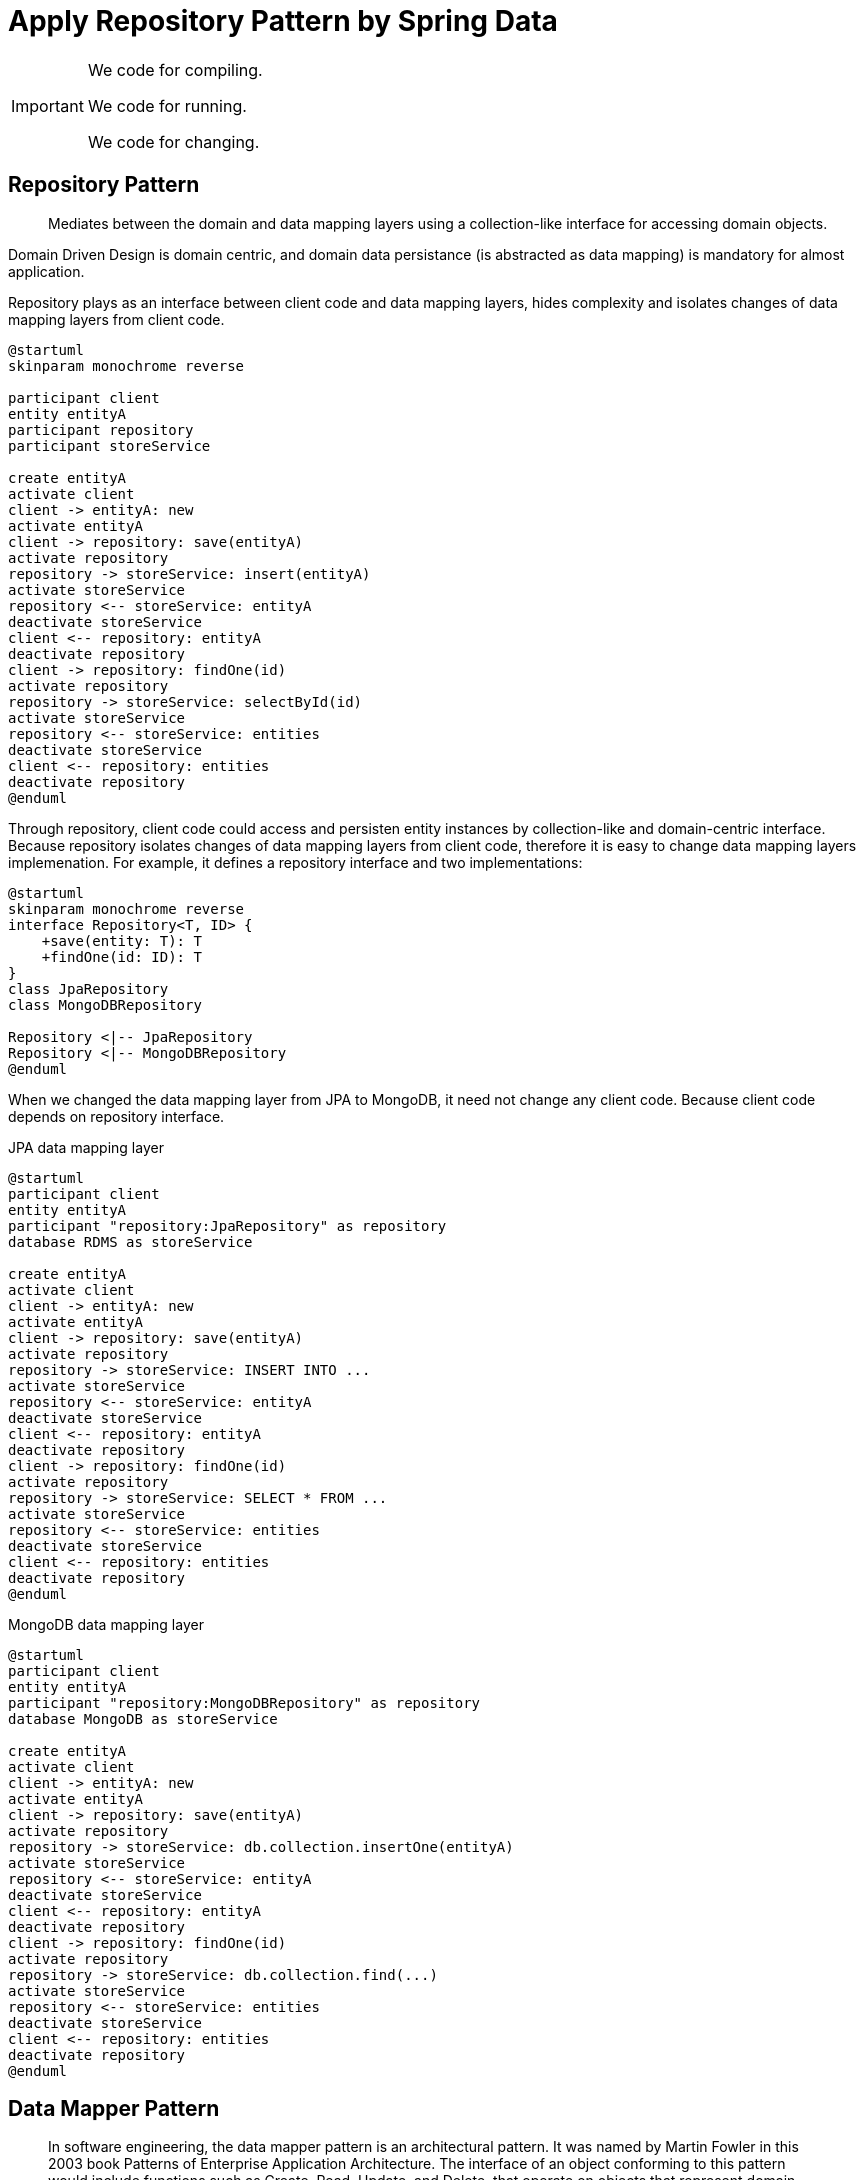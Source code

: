 = Apply Repository Pattern by Spring Data
:layout: post
:page-category: spring-boot
:page-tags: [spring-boot, spring, spring-data, repository-pattern]
:source-highlighter: rouge
:icons: font
:kroki-fetch-diagram:
:imagesdir: .asciidoctor/diagram

[IMPORTANT]
====
We code for compiling.

We code for running.

We code for changing.
====

== Repository Pattern

[quote]
____
Mediates between the domain and data mapping layers using a collection-like interface for accessing domain objects.
____

Domain Driven Design is domain centric, and domain data persistance (is abstracted as data mapping) is mandatory for almost application.

Repository plays as an interface between client code and data mapping layers, hides complexity and isolates changes of data mapping layers from client code. 

[plantuml]
....
@startuml
skinparam monochrome reverse

participant client
entity entityA
participant repository
participant storeService

create entityA
activate client
client -> entityA: new
activate entityA
client -> repository: save(entityA)
activate repository
repository -> storeService: insert(entityA)
activate storeService
repository <-- storeService: entityA
deactivate storeService
client <-- repository: entityA
deactivate repository
client -> repository: findOne(id)
activate repository
repository -> storeService: selectById(id)
activate storeService
repository <-- storeService: entities
deactivate storeService
client <-- repository: entities
deactivate repository
@enduml
....

Through repository, client code could access and persisten entity instances by collection-like and domain-centric interface. Because repository isolates changes of data mapping layers from client code, therefore it is easy to change data mapping layers implemenation. For example, it defines a repository interface and two implementations:
[plantuml]
....
@startuml
skinparam monochrome reverse
interface Repository<T, ID> {
    +save(entity: T): T
    +findOne(id: ID): T
}
class JpaRepository
class MongoDBRepository

Repository <|-- JpaRepository
Repository <|-- MongoDBRepository
@enduml
....

When we changed the data mapping layer from JPA to MongoDB, it need not change any client code. Because client code depends on repository interface.

.JPA data mapping layer
[plantuml]
....
@startuml
participant client
entity entityA
participant "repository:JpaRepository" as repository
database RDMS as storeService

create entityA
activate client
client -> entityA: new
activate entityA
client -> repository: save(entityA)
activate repository
repository -> storeService: INSERT INTO ...
activate storeService
repository <-- storeService: entityA
deactivate storeService
client <-- repository: entityA
deactivate repository
client -> repository: findOne(id)
activate repository
repository -> storeService: SELECT * FROM ...
activate storeService
repository <-- storeService: entities
deactivate storeService
client <-- repository: entities
deactivate repository
@enduml
....

.MongoDB data mapping layer
[plantuml]
....
@startuml
participant client
entity entityA
participant "repository:MongoDBRepository" as repository
database MongoDB as storeService

create entityA
activate client
client -> entityA: new
activate entityA
client -> repository: save(entityA)
activate repository
repository -> storeService: db.collection.insertOne(entityA)
activate storeService
repository <-- storeService: entityA
deactivate storeService
client <-- repository: entityA
deactivate repository
client -> repository: findOne(id)
activate repository
repository -> storeService: db.collection.find(...)
activate storeService
repository <-- storeService: entities
deactivate storeService
client <-- repository: entities
deactivate repository
@enduml
....

== Data Mapper Pattern

[quote, Data mapper pattern, https://en.wikipedia.org/wiki/Data_mapper_pattern]
____
In software engineering, the data mapper pattern is an architectural pattern. It was named by Martin Fowler in this 2003 book Patterns of Enterprise Application Architecture. The interface of an object conforming to this pattern would include functions such as Create, Read, Update, and Delete, that operate on objects that represent domain entity types in a data store.

A Data Mapper is a Data Access Layer that performs bidirectional transfer of data between a persistent data store (often a relational database) and an in-memory data representation (the domain layer). The goal of the pattern is to keep the in-memory representation and the persistent data store independent of each other and the data mapper itself. The layer is composed of one or more mappers (or Data Access Objects), performing the data transfer. Mapper implementations vary in scope. Generic mappers will handle many different domain entity types, dedicated mappers will handle one or a few.
____

The pattern descibes data access by descriptive approach. It defines elements of in-memory data representation and data store, and maps them. Take Object/Relation Mapping as an example, it defines elements of object represnetation:

* class
* object
* field

and defines elements of Relational database:

* table
* record
* column

and then maps them:

* class maps to table
* object maps to record
* field maps to column

With data mapper pattern, application developer need not consider data access case by case, but describe the mapping of elements of in-memory and data store representations.

== One Repository per Entity

Per **Single-responsibility principle**, one repository should only handle one entity.

[quote, Single-responsibility principle, https://en.wikipedia.org/wiki/Single-responsibility_principle]
____
The single-responsibility principle (SRP) is a computer-programming principle that states that every module or class should have responsiblity over a single part of the functionality provided by the software, and that responsibility should be entirely encapsulated by the class, module or function. All its services should be narrowly aligned with that responsiblity. Robert C. Martin expresses the principle as "A class should have only one reason to change." although, because of confusion around the word "reason" he more recently stated "This principle is about people."
____

Keeping one repository per entity could benefit developer:

* make repository small and clean
* changing data store solution per entity independently

== Spring Data

[quote, Spring Data, https://spring.io/projects/spring-data]
____
Spring Data's mission is to provide a familiar and consistent, Spring-based programming model for data access while still retaining the special traits of the underlying data store.

It makes it easy to use data access technologies, relational and non-relational databases, map-reduce frameworks, and cloud-based data services. This is an umbrella project which contains many subprojects that are specifiv to a given database. The projects are developed by working together with many of the companies and developers that are behind these exciting technologies.
____

The core of Spring Data is Repository. Repositories of Spring data are organized in interface/abstract class/implementation class pattern. Take Spring Data JPA as an example, it offers base interface `JpaRepository` and abstract class `SimpleJpaRepository` (`SimpleJpaRepository` technically is not declared as `abstract`, but it logically is used as abstract class). Application developer only needs to declare entity-specific repository interface, Spring Data will generate implementation class.

.Spring Data Repository
[plantuml]
....
@startuml
interface JpaRepository<T, ID>
interface JpaRepositoryImplementation<T, ID>
interface EntityRepository
class SimpleJpaRepository<T, ID>
class EntityRepositoryImpl <<implementation>> <<generated>>

JpaRepository <|- JpaRepositoryImplementation
JpaRepository <|-- EntityRepository
JpaRepositoryImplementation <|-- SimpleJpaRepository
EntityRepository <|-- EntityRepositoryImpl
SimpleJpaRepository <|-- EntityRepositoryImpl
@enduml
....

=== Predefined Repository Interface

Spring Data consists of core module **Spring Data Commons** and other data store specific modules. Spring Data is repository-centric. Spring Data Commons module defines a few common repository interfaces, other modules define more data store specific repository interfaces.

Spring Data Commons defines repository interfaces:

* `Repository`, is a base and empty repository, does not declare any methods.
+
[plantuml,]
....
@startuml
interface Repository<T, ID>
@enduml
....
. `CrudReposority`, declares simple Create/Read/Update/Delete methods.
+
[plantuml]
....
@startuml
interface Repository<T, ID>
interface CrudRepository<T, ID> {
    <S extends T> S save(S entity)
    <S extends T> Iterable<S> saveAll(Iterable<s> entities>
    Optional<T> findById(ID id)
    boolean existsById(ID id)
    Iterable<T> findAll()
    Iterable<T> findAllById(Iterable<ID> ids)
    long count()
    void deleteById(ID id)
    void delete(T entity)
    void deleteAll(Iterable<? extends T> entities)
    void deleteAll()
}

Repository <|-- CrudRepository
@enduml
....
. `PagingAndSortingRepository`, inherit simple Create/Read/Update/Delete methods and plus pagination and sorting support.
+
[plantuml]
....
@startuml
interface CrudRepository<T, ID>
interface PagingAndSortingRepository<T, ID> {
    Iterable<T> findAll(Sort sort)
    Page<T> findAll(Pageable pageable)
}

CrudRepository <|-- PagingAndSortingRepository
@enduml
....
. `ReactiveCrudRepository`, TBD
. `ReactiveSortingRepository`, TBD
. `RevisionRepository`, TBD
+
[plantuml]
....
@startuml
interface Repository<T, ID>
interface RevisionRepository<T, ID> {
    Optional<Revision<N, T>> findLastChangeRevision(ID id)
    Revision<N, T> findRevisions(ID id)
    Page<Revision<N, T>> findRevisions(ID id, Pageable pageable)
    Optional<Revision<N, T>> findRevision(ID id, N revisionNumber)
}

Repository <|-- RevisionRepository
@enduml
....
. `RxJava2CrudRepository`, TBD
. `RxJava2SortingRepository`, TBD

=== Deriving the Query from the Method Name

TBD

=== Using a Manually Defined Query

TBD

== Reference

* https://en.wikipedia.org/wiki/Data_mapper_pattern[Data mapper pattern]
* https://en.wikipedia.org/wiki/Single-responsibility_principle[Single-responsibility principle]

